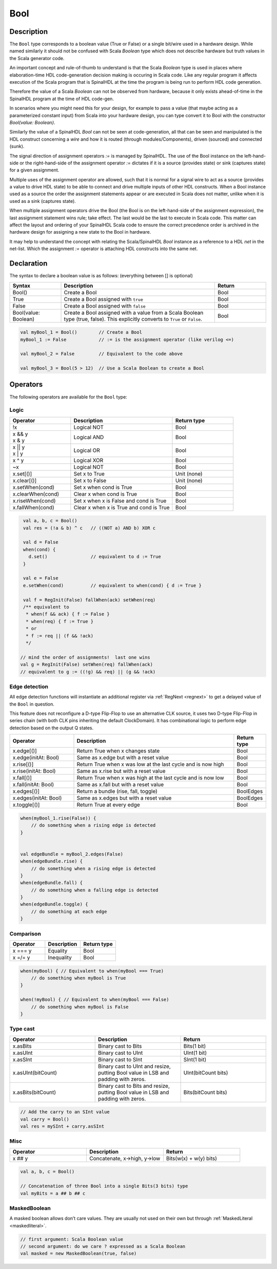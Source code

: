 .. _Bool:

Bool
====

Description
^^^^^^^^^^^

The ``Bool`` type corresponds to a boolean value (True or False) or a single bit/wire
used in a hardware design.  While named similarly it should not be confused with
Scala `Boolean` type which does not describe hardware but truth values in the Scala
generator code.

An important concept and rule-of-thumb to understand is that the Scala
`Boolean` type is used in places where elaboration-time HDL code-generation
decision making is occuring in Scala code.  Like any regular program it affects
execution of the Scala program that is SpinalHDL at the time the program is
being run to perform HDL code generation.

Therefore the value of a Scala `Boolean` can not be observed from hardware,
because it only exists ahead-of-time in the SpinalHDL program at the time of
HDL code-gen.

In scenarios where you might need this for your design, for example to pass a
value (that maybe acting as a parameterized constant input) from Scala into your
hardware design, you can type convert it to Bool with the constructor `Bool(value: Boolean)`.

Similarly the value of a SpinalHDL `Bool` can not be seen at code-generation, all
that can be seen and manipulated is the HDL construct concerning a `wire` and how it
is routed (through modules/Components), driven (sourced) and connected (sunk).

The signal direction of assignment operators `:=` is managed by SpinalHDL.
The use of the Bool instance on the left-hand-side or the right-hand-side of the
assignment operator `:=` dictates if it is a source (provides state) or sink
(captures state) for a given assignment.

Multiple uses of the assignment operator are allowed, such that it is normal
for a signal wire to act as a source (provides a value to drive HDL state) to be
able to connect and drive multiple inputs of other HDL constructs.  When a Bool
instance used as a source the order the assignment statements appear or are
executed in Scala does not matter, unlike when it is used as a sink
(captures state).

When multiple assignment operators drive the Bool (the Bool is on the
left-hand-side of the assignment expression), the last assignment
statement wins rule; take effect.  The last would be the last to execute in
Scala code.  This matter can affect the layout and ordering of your SpinalHDL
Scala code to ensure the correct precedence order is archived in the hardware
design for assigning a new state to the Bool in hardware.

It may help to understand the concept with relating the Scala/SpinalHDL
`Bool` instance as a reference to a HDL `net` in the net-list.  Which the
assignment `:=` operator is attaching HDL constructs into the same net.


Declaration
^^^^^^^^^^^

The syntax to declare a boolean value is as follows: (everything between [] is optional)

.. list-table::
   :header-rows: 1
   :widths: 1 3 1

   * - Syntax
     - Description
     - Return
   * - Bool()
     - Create a Bool
     - Bool
   * - True
     - Create a Bool assigned with ``true``
     - Bool
   * - False
     - Create a Bool assigned with ``false``
     - Bool
   * - Bool(value: Boolean)
     - Create a Bool assigned with a value from a Scala Boolean type (true, false).
       This explicitly converts to ``True`` or ``False``.
     - Bool


.. code-block:: scala

   val myBool_1 = Bool()        // Create a Bool
   myBool_1 := False            // := is the assignment operator (like verilog <=)

   val myBool_2 = False         // Equivalent to the code above 

   val myBool_3 = Bool(5 > 12)  // Use a Scala Boolean to create a Bool

Operators
^^^^^^^^^

The following operators are available for the ``Bool`` type:

.. note:

   Both sides of logic expressions ``x`` and ``y`` need to be of type Bool.

Logic
~~~~~

.. list-table::
   :header-rows: 1
   :widths: 3 5 3

   * - Operator
     - Description
     - Return type
   * - !x
     - Logical NOT
     - Bool
   * - | x && y
       | x & y
     - Logical AND
     - Bool
   * - | x || y
       | x | y
     - Logical OR
     - Bool
   * - x ^ y
     - Logical XOR
     - Bool
   * - ~x
     - Logical NOT
     - Bool
   * - x.set[()]
     - Set x to True
     - Unit (none)
   * - x.clear[()]
     - Set x to False
     - Unit (none)
   * - x.setWhen(cond)
     - Set x when cond is True
     - Bool
   * - x.clearWhen(cond)
     - Clear x when cond is True
     - Bool
   * - x.riseWhen(cond)
     - Set x when x is False and cond is True
     - Bool
   * - x.fallWhen(cond)
     - Clear x when x is True and cond is True
     - Bool


.. code-block:: scala

   val a, b, c = Bool()
   val res = (!a & b) ^ c   // ((NOT a) AND b) XOR c

   val d = False
   when(cond) {
     d.set()                // equivalent to d := True
   }

   val e = False
   e.setWhen(cond)          // equivalent to when(cond) { d := True }

   val f = RegInit(False) fallWhen(ack) setWhen(req)
   /** equivalent to
    * when(f && ack) { f := False }
    * when(req) { f := True }
    * or
    * f := req || (f && !ack)
    */

  // mind the order of assignments!  last one wins
  val g = RegInit(False) setWhen(req) fallWhen(ack)
  // equivalent to g := ((!g) && req) || (g && !ack)

Edge detection
~~~~~~~~~~~~~~

All edge detection functions will instantiate an additional register via :ref:`RegNext <regnext>`
to get a delayed value of the ``Bool`` in question.

This feature does not reconfigure a D-type Flip-Flop to use an alternative CLK
source, it uses two D-type Flip-Flop in series chain (with both CLK pins inheriting
the default ClockDomain).  It has combinational logic to perform edge detection
based on the output Q states.

.. list-table::
   :header-rows: 1
   :widths: 2 5 1

   * - Operator
     - Description
     - Return type
   * - x.edge[()]
     - Return True when x changes state
     - Bool
   * - x.edge(initAt: Bool)
     - Same as x.edge but with a reset value
     - Bool
   * - x.rise[()]
     - Return True when x was low at the last cycle and is now high
     - Bool
   * - x.rise(initAt: Bool)
     - Same as x.rise but with a reset value
     - Bool
   * - x.fall[()]
     - Return True when x was high at the last cycle and is now low
     - Bool
   * - x.fall(initAt: Bool)
     - Same as x.fall but with a reset value
     - Bool
   * - x.edges[()]
     - Return a bundle (rise, fall, toggle)
     - BoolEdges
   * - x.edges(initAt: Bool)
     - Same as x.edges but with a reset value
     - BoolEdges
   * - x.toggle[()]
     - Return True at every edge
     - Bool


.. code-block:: scala

   when(myBool_1.rise(False)) {
       // do something when a rising edge is detected 
   } 


   val edgeBundle = myBool_2.edges(False)
   when(edgeBundle.rise) {
       // do something when a rising edge is detected
   }
   when(edgeBundle.fall) {
       // do something when a falling edge is detected
   }
   when(edgeBundle.toggle) {
       // do something at each edge
   }

Comparison
~~~~~~~~~~

.. list-table::
   :header-rows: 1
   :widths: 1 1 1

   * - Operator
     - Description
     - Return type
   * - x === y
     - Equality
     - Bool
   * - x =/= y
     - Inequality
     - Bool


.. code-block:: scala

   when(myBool) { // Equivalent to when(myBool === True)
       // do something when myBool is True
   }

   when(!myBool) { // Equivalent to when(myBool === False)
       // do something when myBool is False
   }

Type cast
~~~~~~~~~

.. list-table::
   :header-rows: 1
   :widths: 1 1 1

   * - Operator
     - Description
     - Return
   * - x.asBits
     - Binary cast to Bits
     - Bits(1 bit)
   * - x.asUInt
     - Binary cast to UInt
     - UInt(1 bit)
   * - x.asSInt
     - Binary cast to SInt
     - SInt(1 bit)
   * - x.asUInt(bitCount)
     - Binary cast to UInt and resize, putting Bool value in LSB and padding
       with zeros.
     - UInt(bitCount bits)
   * - x.asBits(bitCount)
     - Binary cast to Bits and resize, putting Bool value in LSB and padding
       with zeros.
     - Bits(bitCount bits)


.. code-block:: scala

   // Add the carry to an SInt value
   val carry = Bool()
   val res = mySInt + carry.asSInt

Misc
~~~~

.. list-table::
   :header-rows: 1
   :widths: 1 1 1

   * - Operator
     - Description
     - Return
   * - x ## y
     - Concatenate, x->high, y->low
     - Bits(w(x) + w(y) bits)


.. code-block:: scala

   val a, b, c = Bool()

   // Concatenation of three Bool into a single Bits(3 bits) type
   val myBits = a ## b ## c


MaskedBoolean
~~~~~~~~~~~~~

A masked boolean allows don’t care values. They are usually not used on their own but through :ref:`MaskedLiteral <maskedliteral>`.

.. code-block:: scala

  // first argument: Scala Boolean value
  // second argument: do we care ? expressed as a Scala Boolean
  val masked = new MaskedBoolean(true, false)
